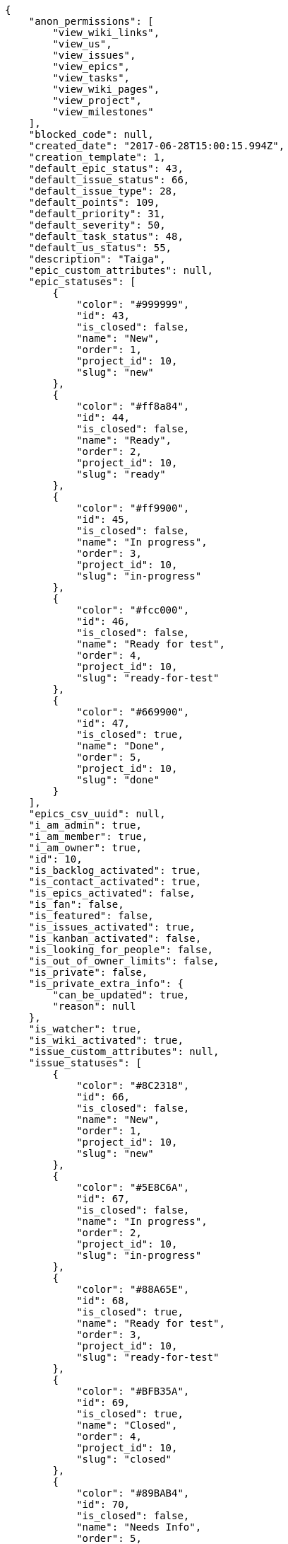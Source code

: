 [source,json]
----
{
    "anon_permissions": [
        "view_wiki_links",
        "view_us",
        "view_issues",
        "view_epics",
        "view_tasks",
        "view_wiki_pages",
        "view_project",
        "view_milestones"
    ],
    "blocked_code": null,
    "created_date": "2017-06-28T15:00:15.994Z",
    "creation_template": 1,
    "default_epic_status": 43,
    "default_issue_status": 66,
    "default_issue_type": 28,
    "default_points": 109,
    "default_priority": 31,
    "default_severity": 50,
    "default_task_status": 48,
    "default_us_status": 55,
    "description": "Taiga",
    "epic_custom_attributes": null,
    "epic_statuses": [
        {
            "color": "#999999",
            "id": 43,
            "is_closed": false,
            "name": "New",
            "order": 1,
            "project_id": 10,
            "slug": "new"
        },
        {
            "color": "#ff8a84",
            "id": 44,
            "is_closed": false,
            "name": "Ready",
            "order": 2,
            "project_id": 10,
            "slug": "ready"
        },
        {
            "color": "#ff9900",
            "id": 45,
            "is_closed": false,
            "name": "In progress",
            "order": 3,
            "project_id": 10,
            "slug": "in-progress"
        },
        {
            "color": "#fcc000",
            "id": 46,
            "is_closed": false,
            "name": "Ready for test",
            "order": 4,
            "project_id": 10,
            "slug": "ready-for-test"
        },
        {
            "color": "#669900",
            "id": 47,
            "is_closed": true,
            "name": "Done",
            "order": 5,
            "project_id": 10,
            "slug": "done"
        }
    ],
    "epics_csv_uuid": null,
    "i_am_admin": true,
    "i_am_member": true,
    "i_am_owner": true,
    "id": 10,
    "is_backlog_activated": true,
    "is_contact_activated": true,
    "is_epics_activated": false,
    "is_fan": false,
    "is_featured": false,
    "is_issues_activated": true,
    "is_kanban_activated": false,
    "is_looking_for_people": false,
    "is_out_of_owner_limits": false,
    "is_private": false,
    "is_private_extra_info": {
        "can_be_updated": true,
        "reason": null
    },
    "is_watcher": true,
    "is_wiki_activated": true,
    "issue_custom_attributes": null,
    "issue_statuses": [
        {
            "color": "#8C2318",
            "id": 66,
            "is_closed": false,
            "name": "New",
            "order": 1,
            "project_id": 10,
            "slug": "new"
        },
        {
            "color": "#5E8C6A",
            "id": 67,
            "is_closed": false,
            "name": "In progress",
            "order": 2,
            "project_id": 10,
            "slug": "in-progress"
        },
        {
            "color": "#88A65E",
            "id": 68,
            "is_closed": true,
            "name": "Ready for test",
            "order": 3,
            "project_id": 10,
            "slug": "ready-for-test"
        },
        {
            "color": "#BFB35A",
            "id": 69,
            "is_closed": true,
            "name": "Closed",
            "order": 4,
            "project_id": 10,
            "slug": "closed"
        },
        {
            "color": "#89BAB4",
            "id": 70,
            "is_closed": false,
            "name": "Needs Info",
            "order": 5,
            "project_id": 10,
            "slug": "needs-info"
        },
        {
            "color": "#CC0000",
            "id": 71,
            "is_closed": true,
            "name": "Rejected",
            "order": 6,
            "project_id": 10,
            "slug": "rejected"
        },
        {
            "color": "#666666",
            "id": 72,
            "is_closed": false,
            "name": "Postponed",
            "order": 7,
            "project_id": 10,
            "slug": "postponed"
        }
    ],
    "issue_types": [
        {
            "color": "#89BAB4",
            "id": 28,
            "name": "Bug",
            "order": 1,
            "project_id": 10
        },
        {
            "color": "#ba89a8",
            "id": 29,
            "name": "Question",
            "order": 2,
            "project_id": 10
        },
        {
            "color": "#89a8ba",
            "id": 30,
            "name": "Enhancement",
            "order": 3,
            "project_id": 10
        }
    ],
    "issues_csv_uuid": null,
    "logo_big_url": null,
    "logo_small_url": null,
    "looking_for_people_note": "",
    "max_memberships": null,
    "members": [
        {
            "color": "#40826D",
            "full_name": "Vanesa Torres",
            "full_name_display": "Vanesa Torres",
            "gravatar_id": "b579f05d7d36f4588b11887093e4ce44",
            "id": 6,
            "is_active": true,
            "photo": null,
            "role": 59,
            "role_name": "Product Owner",
            "username": "user2114747470430251528"
        }
    ],
    "milestones": [],
    "modified_date": "2017-06-28T15:00:16.291Z",
    "my_permissions": [
        "view_wiki_links",
        "modify_epic",
        "view_wiki_pages",
        "comment_us",
        "add_us",
        "view_milestones",
        "add_milestone",
        "modify_issue",
        "modify_project",
        "admin_roles",
        "delete_milestone",
        "remove_member",
        "delete_wiki_page",
        "add_issue",
        "add_member",
        "add_epic",
        "add_wiki_link",
        "delete_wiki_link",
        "comment_issue",
        "modify_milestone",
        "modify_task",
        "comment_wiki_page",
        "delete_issue",
        "delete_us",
        "add_task",
        "view_us",
        "view_issues",
        "view_epics",
        "view_tasks",
        "delete_task",
        "modify_wiki_link",
        "comment_task",
        "admin_project_values",
        "modify_us",
        "delete_project",
        "comment_epic",
        "modify_wiki_page",
        "view_project",
        "delete_epic",
        "add_wiki_page"
    ],
    "name": "Beta project",
    "notify_level": 1,
    "owner": {
        "big_photo": null,
        "full_name_display": "Vanesa Torres",
        "gravatar_id": "b579f05d7d36f4588b11887093e4ce44",
        "id": 6,
        "is_active": true,
        "photo": null,
        "username": "user2114747470430251528"
    },
    "points": [
        {
            "id": 109,
            "name": "?",
            "order": 1,
            "project_id": 10,
            "value": null
        },
        {
            "id": 110,
            "name": "0",
            "order": 2,
            "project_id": 10,
            "value": 0
        },
        {
            "id": 111,
            "name": "1/2",
            "order": 3,
            "project_id": 10,
            "value": 0.5
        },
        {
            "id": 112,
            "name": "1",
            "order": 4,
            "project_id": 10,
            "value": 1
        },
        {
            "id": 113,
            "name": "2",
            "order": 5,
            "project_id": 10,
            "value": 2
        },
        {
            "id": 114,
            "name": "3",
            "order": 6,
            "project_id": 10,
            "value": 3
        },
        {
            "id": 115,
            "name": "5",
            "order": 7,
            "project_id": 10,
            "value": 5
        },
        {
            "id": 116,
            "name": "8",
            "order": 8,
            "project_id": 10,
            "value": 8
        },
        {
            "id": 117,
            "name": "10",
            "order": 9,
            "project_id": 10,
            "value": 10
        },
        {
            "id": 118,
            "name": "13",
            "order": 10,
            "project_id": 10,
            "value": 13
        },
        {
            "id": 119,
            "name": "20",
            "order": 11,
            "project_id": 10,
            "value": 20
        },
        {
            "id": 120,
            "name": "40",
            "order": 12,
            "project_id": 10,
            "value": 40
        }
    ],
    "priorities": [
        {
            "color": "#666666",
            "id": 30,
            "name": "Low",
            "order": 1,
            "project_id": 10
        },
        {
            "color": "#669933",
            "id": 31,
            "name": "Normal",
            "order": 3,
            "project_id": 10
        },
        {
            "color": "#CC0000",
            "id": 32,
            "name": "High",
            "order": 5,
            "project_id": 10
        }
    ],
    "public_permissions": [
        "view_wiki_links",
        "view_us",
        "view_issues",
        "view_epics",
        "view_tasks",
        "view_wiki_pages",
        "view_project",
        "view_milestones"
    ],
    "roles": [
        {
            "computable": true,
            "id": 55,
            "name": "UX",
            "order": 10,
            "permissions": [
                "add_issue",
                "modify_issue",
                "delete_issue",
                "view_issues",
                "add_milestone",
                "modify_milestone",
                "delete_milestone",
                "view_milestones",
                "view_project",
                "add_task",
                "modify_task",
                "delete_task",
                "view_tasks",
                "add_us",
                "modify_us",
                "delete_us",
                "view_us",
                "add_wiki_page",
                "modify_wiki_page",
                "delete_wiki_page",
                "view_wiki_pages",
                "add_wiki_link",
                "delete_wiki_link",
                "view_wiki_links",
                "view_epics",
                "add_epic",
                "modify_epic",
                "delete_epic",
                "comment_epic",
                "comment_us",
                "comment_task",
                "comment_issue",
                "comment_wiki_page"
            ],
            "project_id": 10,
            "slug": "ux"
        },
        {
            "computable": true,
            "id": 56,
            "name": "Design",
            "order": 20,
            "permissions": [
                "add_issue",
                "modify_issue",
                "delete_issue",
                "view_issues",
                "add_milestone",
                "modify_milestone",
                "delete_milestone",
                "view_milestones",
                "view_project",
                "add_task",
                "modify_task",
                "delete_task",
                "view_tasks",
                "add_us",
                "modify_us",
                "delete_us",
                "view_us",
                "add_wiki_page",
                "modify_wiki_page",
                "delete_wiki_page",
                "view_wiki_pages",
                "add_wiki_link",
                "delete_wiki_link",
                "view_wiki_links",
                "view_epics",
                "add_epic",
                "modify_epic",
                "delete_epic",
                "comment_epic",
                "comment_us",
                "comment_task",
                "comment_issue",
                "comment_wiki_page"
            ],
            "project_id": 10,
            "slug": "design"
        },
        {
            "computable": true,
            "id": 57,
            "name": "Front",
            "order": 30,
            "permissions": [
                "add_issue",
                "modify_issue",
                "delete_issue",
                "view_issues",
                "add_milestone",
                "modify_milestone",
                "delete_milestone",
                "view_milestones",
                "view_project",
                "add_task",
                "modify_task",
                "delete_task",
                "view_tasks",
                "add_us",
                "modify_us",
                "delete_us",
                "view_us",
                "add_wiki_page",
                "modify_wiki_page",
                "delete_wiki_page",
                "view_wiki_pages",
                "add_wiki_link",
                "delete_wiki_link",
                "view_wiki_links",
                "view_epics",
                "add_epic",
                "modify_epic",
                "delete_epic",
                "comment_epic",
                "comment_us",
                "comment_task",
                "comment_issue",
                "comment_wiki_page"
            ],
            "project_id": 10,
            "slug": "front"
        },
        {
            "computable": true,
            "id": 58,
            "name": "Back",
            "order": 40,
            "permissions": [
                "add_issue",
                "modify_issue",
                "delete_issue",
                "view_issues",
                "add_milestone",
                "modify_milestone",
                "delete_milestone",
                "view_milestones",
                "view_project",
                "add_task",
                "modify_task",
                "delete_task",
                "view_tasks",
                "add_us",
                "modify_us",
                "delete_us",
                "view_us",
                "add_wiki_page",
                "modify_wiki_page",
                "delete_wiki_page",
                "view_wiki_pages",
                "add_wiki_link",
                "delete_wiki_link",
                "view_wiki_links",
                "view_epics",
                "add_epic",
                "modify_epic",
                "delete_epic",
                "comment_epic",
                "comment_us",
                "comment_task",
                "comment_issue",
                "comment_wiki_page"
            ],
            "project_id": 10,
            "slug": "back"
        },
        {
            "computable": false,
            "id": 59,
            "name": "Product Owner",
            "order": 50,
            "permissions": [
                "add_issue",
                "modify_issue",
                "delete_issue",
                "view_issues",
                "add_milestone",
                "modify_milestone",
                "delete_milestone",
                "view_milestones",
                "view_project",
                "add_task",
                "modify_task",
                "delete_task",
                "view_tasks",
                "add_us",
                "modify_us",
                "delete_us",
                "view_us",
                "add_wiki_page",
                "modify_wiki_page",
                "delete_wiki_page",
                "view_wiki_pages",
                "add_wiki_link",
                "delete_wiki_link",
                "view_wiki_links",
                "view_epics",
                "add_epic",
                "modify_epic",
                "delete_epic",
                "comment_epic",
                "comment_us",
                "comment_task",
                "comment_issue",
                "comment_wiki_page"
            ],
            "project_id": 10,
            "slug": "product-owner"
        },
        {
            "computable": false,
            "id": 60,
            "name": "Stakeholder",
            "order": 60,
            "permissions": [
                "add_issue",
                "modify_issue",
                "delete_issue",
                "view_issues",
                "view_milestones",
                "view_project",
                "view_tasks",
                "view_us",
                "modify_wiki_page",
                "view_wiki_pages",
                "add_wiki_link",
                "delete_wiki_link",
                "view_wiki_links",
                "view_epics",
                "comment_epic",
                "comment_us",
                "comment_task",
                "comment_issue",
                "comment_wiki_page"
            ],
            "project_id": 10,
            "slug": "stakeholder"
        }
    ],
    "severities": [
        {
            "color": "#666666",
            "id": 48,
            "name": "Wishlist",
            "order": 1,
            "project_id": 10
        },
        {
            "color": "#669933",
            "id": 49,
            "name": "Minor",
            "order": 2,
            "project_id": 10
        },
        {
            "color": "#0000FF",
            "id": 50,
            "name": "Normal",
            "order": 3,
            "project_id": 10
        },
        {
            "color": "#FFA500",
            "id": 51,
            "name": "Important",
            "order": 4,
            "project_id": 10
        },
        {
            "color": "#CC0000",
            "id": 52,
            "name": "Critical",
            "order": 5,
            "project_id": 10
        }
    ],
    "slug": "user2114747470430251528-beta-project-1",
    "tags": [],
    "tags_colors": {},
    "task_custom_attributes": null,
    "task_statuses": [
        {
            "color": "#999999",
            "id": 48,
            "is_closed": false,
            "name": "New",
            "order": 1,
            "project_id": 10,
            "slug": "new"
        },
        {
            "color": "#ff9900",
            "id": 49,
            "is_closed": false,
            "name": "In progress",
            "order": 2,
            "project_id": 10,
            "slug": "in-progress"
        },
        {
            "color": "#ffcc00",
            "id": 50,
            "is_closed": true,
            "name": "Ready for test",
            "order": 3,
            "project_id": 10,
            "slug": "ready-for-test"
        },
        {
            "color": "#669900",
            "id": 51,
            "is_closed": true,
            "name": "Closed",
            "order": 4,
            "project_id": 10,
            "slug": "closed"
        },
        {
            "color": "#999999",
            "id": 52,
            "is_closed": false,
            "name": "Needs Info",
            "order": 5,
            "project_id": 10,
            "slug": "needs-info"
        }
    ],
    "tasks_csv_uuid": null,
    "total_activity": 1,
    "total_activity_last_month": 1,
    "total_activity_last_week": 1,
    "total_activity_last_year": 1,
    "total_closed_milestones": 0,
    "total_fans": 0,
    "total_fans_last_month": 0,
    "total_fans_last_week": 0,
    "total_fans_last_year": 0,
    "total_memberships": 1,
    "total_milestones": null,
    "total_story_points": null,
    "total_watchers": 1,
    "totals_updated_datetime": "2017-06-28T15:00:16.326Z",
    "transfer_token": null,
    "us_statuses": [
        {
            "color": "#999999",
            "id": 55,
            "is_archived": false,
            "is_closed": false,
            "name": "New",
            "order": 1,
            "project_id": 10,
            "slug": "new",
            "wip_limit": null
        },
        {
            "color": "#ff8a84",
            "id": 56,
            "is_archived": false,
            "is_closed": false,
            "name": "Ready",
            "order": 2,
            "project_id": 10,
            "slug": "ready",
            "wip_limit": null
        },
        {
            "color": "#ff9900",
            "id": 57,
            "is_archived": false,
            "is_closed": false,
            "name": "In progress",
            "order": 3,
            "project_id": 10,
            "slug": "in-progress",
            "wip_limit": null
        },
        {
            "color": "#fcc000",
            "id": 58,
            "is_archived": false,
            "is_closed": false,
            "name": "Ready for test",
            "order": 4,
            "project_id": 10,
            "slug": "ready-for-test",
            "wip_limit": null
        },
        {
            "color": "#669900",
            "id": 59,
            "is_archived": false,
            "is_closed": true,
            "name": "Done",
            "order": 5,
            "project_id": 10,
            "slug": "done",
            "wip_limit": null
        },
        {
            "color": "#5c3566",
            "id": 60,
            "is_archived": true,
            "is_closed": true,
            "name": "Archived",
            "order": 6,
            "project_id": 10,
            "slug": "archived",
            "wip_limit": null
        }
    ],
    "userstories_csv_uuid": null,
    "userstory_custom_attributes": null,
    "videoconferences": null,
    "videoconferences_extra_data": null
}
----
